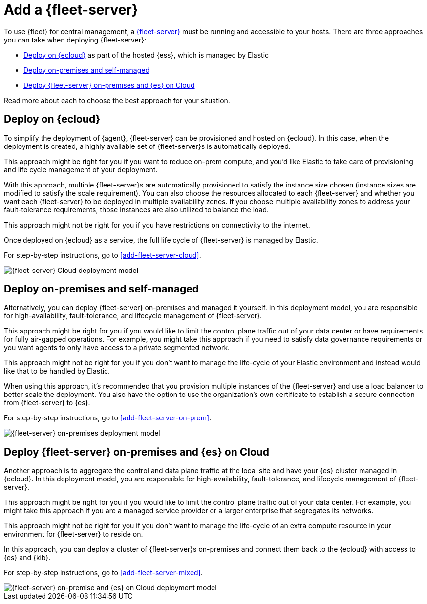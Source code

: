 [[add-a-fleet-server]]
= Add a {fleet-server}

To use {fleet} for central management, a <<fleet-server,{fleet-server}>> must
be running and accessible to your hosts. There are three approaches you can take
when deploying {fleet-server}:

* <<deployed-in-cloud>> as part of the hosted {ess}, which is managed by Elastic
* <<deployed-on-prem>>
* <<fleet-server-on-prem-es-cloud>>

Read more about each to choose the best approach for your situation.

[discrete]
[[deployed-in-cloud]]
== Deploy on {ecloud}

// What is it...
To simplify the deployment of {agent}, {fleet-server} can be provisioned and
hosted on {ecloud}. In this case, when the deployment is created,
a highly available set of {fleet-server}s is automatically deployed.

// Benefits
This approach might be right for you if you want to reduce on-prem compute,
and you'd like Elastic to take care of provisioning and life cycle management of
your deployment.

With this approach, multiple {fleet-server}s are automatically provisioned to satisfy
the instance size chosen (instance sizes are modified to satisfy the scale requirement).
You can also choose the resources allocated to each {fleet-server} and whether you want
each {fleet-server} to be deployed in multiple availability zones.
If you choose multiple availability zones to address your fault-tolerance
requirements, those instances are also utilized to balance the load.

// Limitations
This approach might not be right for you if you have restrictions on connectivity
to the internet.

// How to
Once deployed on {ecloud} as a service, the full life cycle of {fleet-server}
is managed by Elastic.

For step-by-step instructions, go to <<add-fleet-server-cloud>>.

image::images/fleet-server-cloud-deployment.png[{fleet-server} Cloud deployment model]

// text description?

[discrete]
[[deployed-on-prem]]
== Deploy on-premises and self-managed

// What is it...
Alternatively, you can deploy {fleet-server} on-premises and managed it yourself.
In this deployment model, you are responsible for high-availability, fault-tolerance,
and lifecycle management of {fleet-server}.

// Benefits
This approach might be right for you if you would like to limit the control plane traffic
out of your data center or have requirements for fully air-gapped operations.
For example, you might take this approach if you need to satisfy data governance requirements
or you want agents to only have access to a private segmented network.

// Limitations
This approach might not be right for you if you don't want to manage the life-cycle
of your Elastic environment and instead would like that to be handled by Elastic.

// How to
When using this approach, it's recommended that you provision multiple instances of
the {fleet-server} and use a load balancer to better scale the deployment.
You also have the option to use the organization's own certificate to establish a
secure connection from {fleet-server} to {es}.

For step-by-step instructions, go to <<add-fleet-server-on-prem>>.

image::images/fleet-server-on-prem-deployment.png[{fleet-server} on-premises deployment model]

// text description?

[discrete]
[[fleet-server-on-prem-es-cloud]]
== Deploy {fleet-server} on-premises and {es} on Cloud

// What is it...
Another approach is to aggregate the control and data plane traffic at the local
site and have your {es} cluster managed in {ecloud}.
In this deployment model, you are responsible for high-availability, fault-tolerance,
and lifecycle management of {fleet-server}.

// Benefits
This approach might be right for you if you would like to limit the control plane traffic
out of your data center. For example, you might take this approach if you are a
managed service provider or a larger enterprise that segregates its networks.

// Limitations
This approach might not be right for you if you don't want to manage the life-cycle
of an extra compute resource in your environment for {fleet-server} to reside on.

// How to
In this approach, you can deploy a cluster of {fleet-server}s on-premises and
connect them back to the {ecloud} with access to {es} and {kib}.

For step-by-step instructions, go to <<add-fleet-server-mixed>>.

image::images/fleet-server-on-prem-es-cloud.png[{fleet-server} on-premise and {es} on Cloud deployment model]

// text description?

// [discrete]
// [[fleet-server-default-ports]]
// == Use default port assignments

// When {es} or {fleet-server} are deployed on-premises, communication between certain
// components will take place over well defined, pre-allocated ports.
// In most cases the operators may need to allow access to these ports.

// [options,header]
// |====
// | Component Communication | Default Port
// | Elastic Agent → {fleet-server} | 8220
// | Elastic Agent → {es} | 9200
// | Elastic Agent → Logstash | 5044
// | Elastic Agent → {fleet} | 5601
// | {fleet-server} → {fleet} | 5601
// | {fleet-server} → {es} | 9200
// |====
